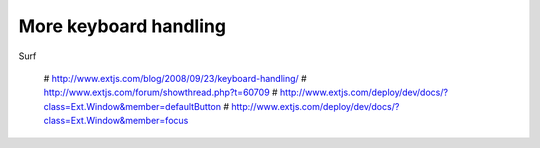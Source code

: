 More keyboard handling
======================

Surf

  # http://www.extjs.com/blog/2008/09/23/keyboard-handling/
  # http://www.extjs.com/forum/showthread.php?t=60709
  # http://www.extjs.com/deploy/dev/docs/?class=Ext.Window&member=defaultButton
  # http://www.extjs.com/deploy/dev/docs/?class=Ext.Window&member=focus
